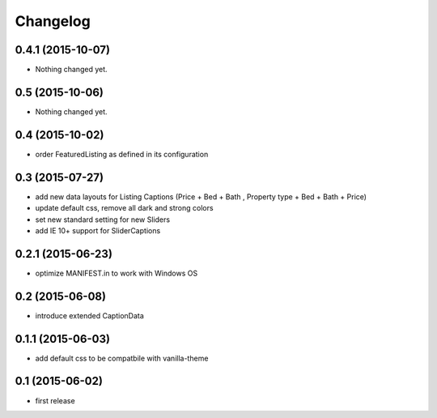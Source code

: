 Changelog
=========

0.4.1 (2015-10-07)
------------------

- Nothing changed yet.


0.5 (2015-10-06)
----------------

- Nothing changed yet.


0.4 (2015-10-02)
----------------

- order FeaturedListing as defined in its configuration

0.3 (2015-07-27)
----------------

- add new data layouts for Listing Captions (Price + Bed + Bath , Property type + Bed + Bath + Price)
- update default css, remove all dark and strong colors
- set new standard setting for new Sliders
- add IE 10+ support for SliderCaptions

0.2.1 (2015-06-23)
------------------

- optimize MANIFEST.in to work with Windows OS


0.2 (2015-06-08)
----------------

- introduce extended CaptionData 


0.1.1 (2015-06-03)
------------------

- add default css to be compatbile with vanilla-theme 


0.1 (2015-06-02)
----------------

- first release

